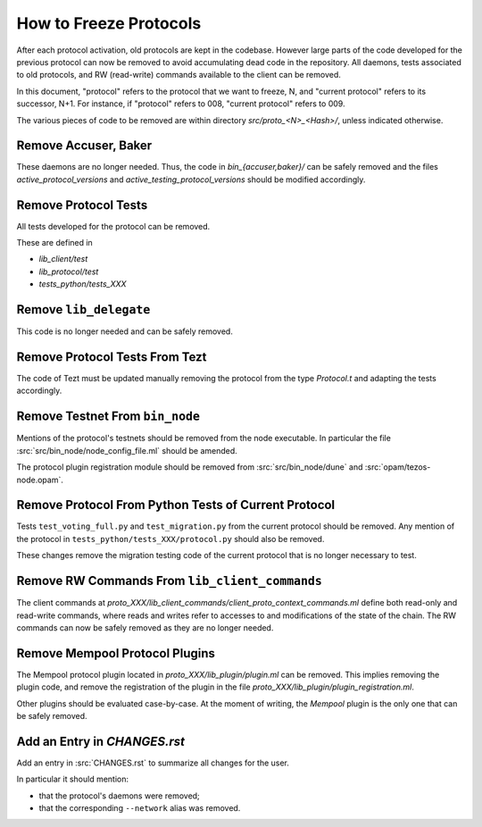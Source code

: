 How to Freeze Protocols
=======================

After each protocol activation, old protocols are kept in the codebase.
However large parts of the code developed for the previous protocol can now be
removed to avoid accumulating dead code in the repository. All daemons, tests
associated to old protocols, and RW (read-write) commands available to the client can be
removed.

In this document, "protocol" refers to the protocol that we want to freeze, N,
and "current protocol" refers to its successor, N+1. For instance, if
"protocol" refers to 008, "current protocol" refers to 009.

The various pieces of code to be removed are within directory
`src/proto_<N>_<Hash>/`, unless indicated otherwise.

Remove Accuser, Baker
---------------------

These daemons are no longer needed. Thus, the code in
`bin_{accuser,baker}/` can be safely removed and the files
`active_protocol_versions` and `active_testing_protocol_versions` should be
modified accordingly.

Remove Protocol Tests
---------------------

All tests developed for the protocol can be removed.

These are defined in

- `lib_client/test`
- `lib_protocol/test`
- `tests_python/tests_XXX`

Remove ``lib_delegate``
-----------------------

This code is no longer needed and can be safely removed.

Remove Protocol Tests From Tezt
-------------------------------

The code of Tezt must be updated manually removing the protocol from the type
`Protocol.t` and adapting the tests accordingly.

Remove Testnet From ``bin_node``
--------------------------------

Mentions of the protocol's testnets should be removed from the node executable.
In particular the file :src:`src/bin_node/node_config_file.ml` should be
amended.

The protocol plugin registration module should be removed from
:src:`src/bin_node/dune` and :src:`opam/tezos-node.opam`.

Remove Protocol From Python Tests of Current Protocol
-----------------------------------------------------

Tests ``test_voting_full.py`` and ``test_migration.py`` from the current
protocol should be removed. Any mention of the protocol in
``tests_python/tests_XXX/protocol.py`` should also be removed.

These changes remove the migration testing code of the current protocol that is
no longer necessary to test.

Remove RW Commands From ``lib_client_commands``
-----------------------------------------------

The client commands at
`proto_XXX/lib_client_commands/client_proto_context_commands.ml`
define both read-only and read-write commands, where reads and
writes refer to accesses to and modifications of the state of the
chain. The RW commands can now be safely removed as they are no longer
needed.

Remove Mempool Protocol Plugins
-------------------------------

The Mempool protocol plugin located in `proto_XXX/lib_plugin/plugin.ml` can be
removed.  This implies removing the plugin code, and remove the registration of
the plugin in the file `proto_XXX/lib_plugin/plugin_registration.ml`.

Other plugins should be evaluated case-by-case. At the moment of writing, the
`Mempool` plugin is the only one that can be safely removed.

Add an Entry in `CHANGES.rst`
-----------------------------

Add an entry in :src:`CHANGES.rst` to summarize all changes for the user.

In particular it should mention:

- that the protocol's daemons were removed;
- that the corresponding ``--network`` alias was removed.
